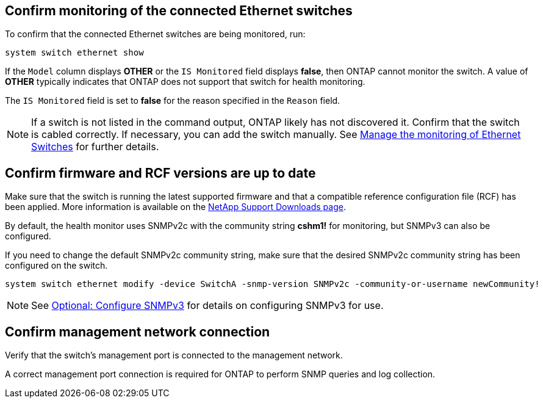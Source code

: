 == Confirm monitoring of the connected Ethernet switches
To confirm that the connected Ethernet switches are being monitored, run:
[source,cli]
----
system switch ethernet show
----

If the `Model` column displays *OTHER* or the `IS Monitored` field displays *false*, then ONTAP cannot monitor the switch. A value of *OTHER* typically indicates that ONTAP does not support that switch for health monitoring. 

The `IS Monitored` field is set to *false* for the reason specified in the `Reason` field.

[NOTE]
====
If a switch is not listed in the command output, ONTAP likely has not discovered it. Confirm that the switch is cabled correctly. If necessary, you can add the switch manually. See link:monitor-manage.html[Manage the monitoring of Ethernet Switches] for further details.
====

== Confirm firmware and RCF versions are up to date
Make sure that the switch is running the latest supported firmware and that a compatible reference configuration file (RCF) has been applied. More information is available on the
https://mysupport.netapp.com/site/downloads[NetApp Support Downloads page^].

By default, the health monitor uses SNMPv2c with the community string *cshm1!* for monitoring, but SNMPv3 can also be configured. 

If you need to change the default SNMPv2c community string, make sure that the desired SNMPv2c community string has been configured on the switch.
[source,cli]
----
system switch ethernet modify -device SwitchA -snmp-version SNMPv2c -community-or-username newCommunity!
----

NOTE: See link:config-snmpv3.html[Optional: Configure SNMPv3] for details on configuring SNMPv3 for use. 

== Confirm management network connection
Verify that the switch's management port is connected to the management network.

A correct management port connection is required for ONTAP to perform SNMP queries and log collection.

// This include is used in ontap-metrocluster. See ONTAPDOC-2755.